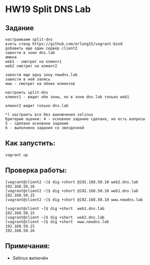 * HW19 Split DNS Lab

** Задание
   #+begin_src 
настраиваем split-dns
взять стенд https://github.com/erlong15/vagrant-bind
добавить еще один сервер client2
завести в зоне dns.lab
имена
web1 - смотрит на клиент1
web2 смотрит на клиент2

завести еще одну зону newdns.lab
завести в ней запись
www - смотрит на обоих клиентов

настроить split-dns
клиент1 - видит обе зоны, но в зоне dns.lab только web1

клиент2 видит только dns.lab

*) настроить все без выключения selinux
Критерии оценки: 4 - основное задание сделано, но есть вопросы
5 - сделано основное задание
6 - выполнено задания со звездочкой 
   #+end_src
** Как запустить:
#+begin_src 
vagrant up
#+end_src
** Проверка работы:
   #+begin_src 
[vagrant@client2 ~]$ dig +short @192.168.50.10 web2.dns.lab
192.168.50.16
[vagrant@client2 ~]$ dig +short @192.168.50.10 web1.dns.lab
192.168.50.15
[vagrant@client2 ~]$ dig +short @192.168.50.10 www.newdns.lab
   #+end_src
   #+begin_src 
[vagrant@client ~]$ dig +short  web1.dns.lab
192.168.50.15
[vagrant@client ~]$ dig +short  web2.dns.lab
[vagrant@client ~]$ dig +short  www.newdns.lab
192.168.50.15
192.168.50.16
   #+end_src
** Примечания:
   * Selinux включён
